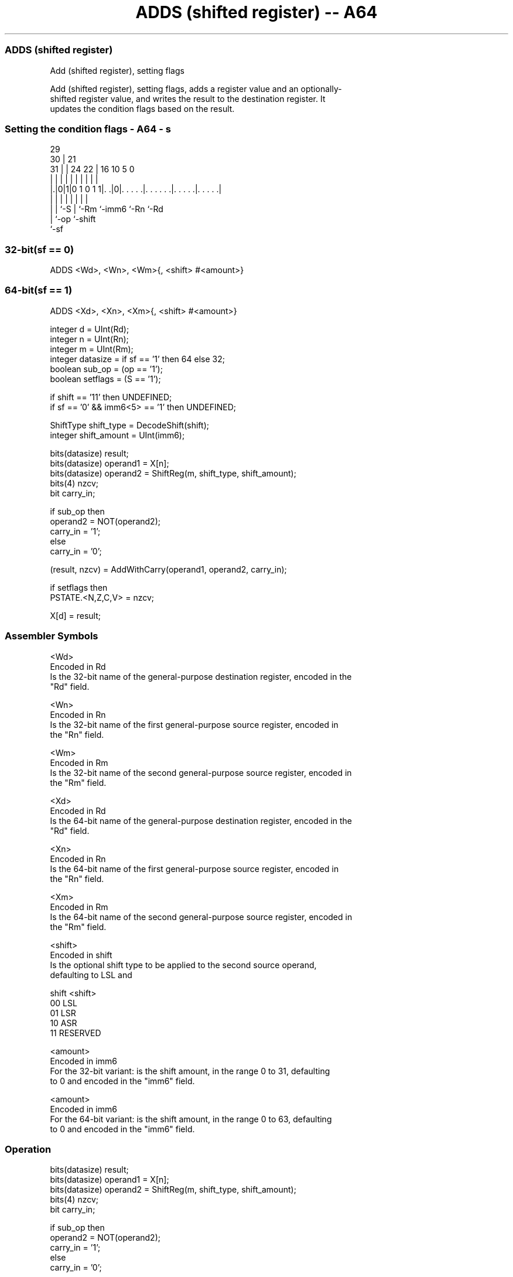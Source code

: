.nh
.TH "ADDS (shifted register) -- A64" "7" " "  "instruction" "general"
.SS ADDS (shifted register)
 Add (shifted register), setting flags

 Add (shifted register), setting flags, adds a register value and an optionally-
 shifted register value, and writes the result to the destination register. It
 updates the condition flags based on the result.



.SS Setting the condition flags - A64 - s
 
                                                                   
       29                                                          
     30 |              21                                          
   31 | |        24  22 |        16          10         5         0
    | | |         |   | |         |           |         |         |
  |.|0|1|0 1 0 1 1|. .|0|. . . . .|. . . . . .|. . . . .|. . . . .|
  | | |           |     |         |           |         |
  | | `-S         |     `-Rm      `-imm6      `-Rn      `-Rd
  | `-op          `-shift
  `-sf
  
  
 
.SS 32-bit(sf == 0)
 
 ADDS  <Wd>, <Wn>, <Wm>{, <shift> #<amount>}
.SS 64-bit(sf == 1)
 
 ADDS  <Xd>, <Xn>, <Xm>{, <shift> #<amount>}
 
 integer d = UInt(Rd);
 integer n = UInt(Rn);
 integer m = UInt(Rm);
 integer datasize = if sf == '1' then 64 else 32;
 boolean sub_op = (op == '1');
 boolean setflags = (S == '1');
 
 if shift == '11' then UNDEFINED;
 if sf == '0' && imm6<5> == '1' then UNDEFINED;
 
 ShiftType shift_type = DecodeShift(shift);
 integer shift_amount = UInt(imm6);
 
 bits(datasize) result;
 bits(datasize) operand1 = X[n];
 bits(datasize) operand2 = ShiftReg(m, shift_type, shift_amount);
 bits(4) nzcv;
 bit carry_in;
 
 if sub_op then
     operand2 = NOT(operand2);
     carry_in = '1';
 else
     carry_in = '0';
 
 (result, nzcv) = AddWithCarry(operand1, operand2, carry_in);
 
 if setflags then 
     PSTATE.<N,Z,C,V> = nzcv;
 
 X[d] = result;
 

.SS Assembler Symbols

 <Wd>
  Encoded in Rd
  Is the 32-bit name of the general-purpose destination register, encoded in the
  "Rd" field.

 <Wn>
  Encoded in Rn
  Is the 32-bit name of the first general-purpose source register, encoded in
  the "Rn" field.

 <Wm>
  Encoded in Rm
  Is the 32-bit name of the second general-purpose source register, encoded in
  the "Rm" field.

 <Xd>
  Encoded in Rd
  Is the 64-bit name of the general-purpose destination register, encoded in the
  "Rd" field.

 <Xn>
  Encoded in Rn
  Is the 64-bit name of the first general-purpose source register, encoded in
  the "Rn" field.

 <Xm>
  Encoded in Rm
  Is the 64-bit name of the second general-purpose source register, encoded in
  the "Rm" field.

 <shift>
  Encoded in shift
  Is the optional shift type to be applied to the second source operand,
  defaulting to LSL and

  shift <shift>  
  00    LSL      
  01    LSR      
  10    ASR      
  11    RESERVED 

 <amount>
  Encoded in imm6
  For the 32-bit variant: is the shift amount, in the range 0 to 31, defaulting
  to 0 and encoded in the "imm6" field.

 <amount>
  Encoded in imm6
  For the 64-bit variant: is the shift amount, in the range 0 to 63, defaulting
  to 0 and encoded in the "imm6" field.



.SS Operation

 bits(datasize) result;
 bits(datasize) operand1 = X[n];
 bits(datasize) operand2 = ShiftReg(m, shift_type, shift_amount);
 bits(4) nzcv;
 bit carry_in;
 
 if sub_op then
     operand2 = NOT(operand2);
     carry_in = '1';
 else
     carry_in = '0';
 
 (result, nzcv) = AddWithCarry(operand1, operand2, carry_in);
 
 if setflags then 
     PSTATE.<N,Z,C,V> = nzcv;
 
 X[d] = result;


.SS Operational Notes

 
 If PSTATE.DIT is 1: 
 
 The execution time of this instruction is independent of: 
 The values of the data supplied in any of its registers.
 The values of the NZCV flags.
 The response of this instruction to asynchronous exceptions does not vary based on: 
 The values of the data supplied in any of its registers.
 The values of the NZCV flags.
